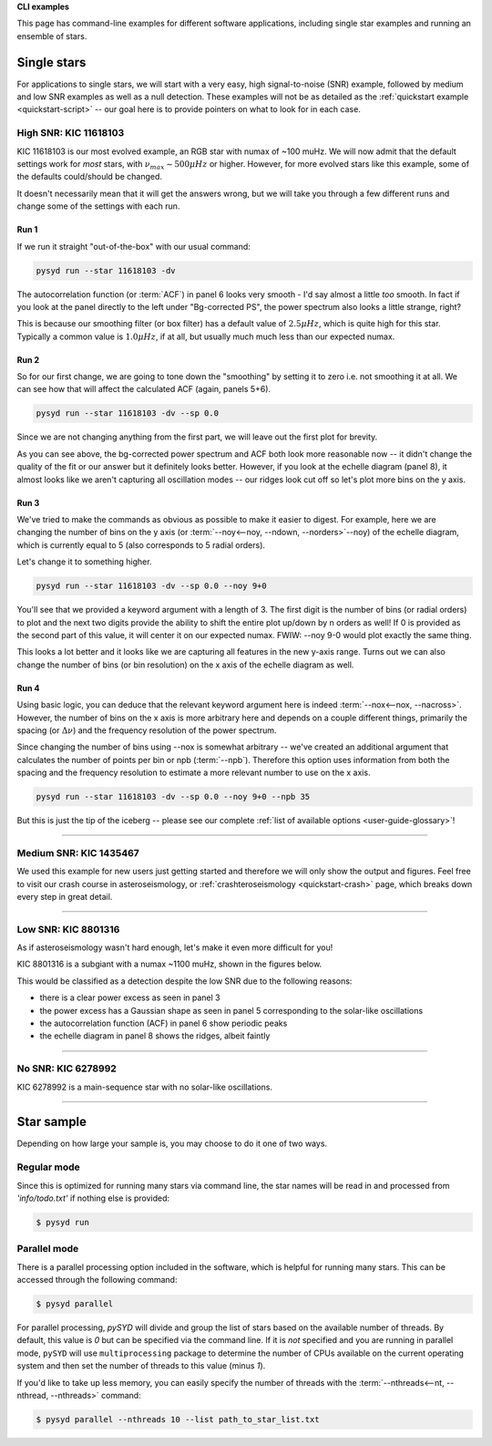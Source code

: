 .. role:: bash(code)
   :language: bash

.. role:: underlined
   :class: underlined

.. _user-guide-examples:

**CLI examples**

This page has command-line examples for different software applications, including single
star examples and running an ensemble of stars. 

.. _user-guide-examples-single:

************
Single stars
************

For applications to single stars, we will start with a very easy, high signal-to-noise (SNR)
example, followed by medium and low SNR examples as well as a null detection. These examples 
will not be as detailed as the :ref:`quickstart example <quickstart-script>` -- our goal 
here is to provide pointers on what to look for in each case. 



.. _user-guide-examples-single-high:

:underlined:`High SNR: KIC 11618103`
####################################

KIC 11618103 is our most evolved example, an RGB star with numax of ~100 muHz. We will 
now admit that the default settings work for *most* stars, with :math:`\nu_{max} \sim 500 \mu Hz`
or higher. However, for more evolved stars like this example, some of the defaults could/should
be changed.

It doesn't necessarily mean that it will get the answers wrong, but we will take you 
through a few different runs and change some of the settings with each run.

Run 1
*****

If we run it straight "out-of-the-box" with our usual command:

.. code-block::

   pysyd run --star 11618103 -dv

.. image:: ../_static/11618103/search_&_estimate_1.png
  :width: 680
  :alt: KIC 11618103 estimates

.. image:: ../_static/11618103/global_fit_1.png
  :width: 680
  :alt: KIC 11618103 global fit

The autocorrelation function (or :term:`ACF`) in panel 6 looks very smooth - I'd
say almost a little *too* smooth. In fact if you look at the panel directly to the
left under "Bg-corrected PS", the power spectrum also looks a little strange, right?

This is because our smoothing filter (or box filter) has a default value of :math:`2.5 \mu Hz`,
which is quite high for this star. Typically a common value is :math:`1.0 \mu Hz`, if at all,
but usually much much less than our expected numax.

Run 2
*****

So for our first change, we are going to tone down the "smoothing" by setting it to
zero i.e. not smoothing it at all. We can see how that will affect the calculated ACF (again, panels 5+6). 

.. code-block::

   pysyd run --star 11618103 -dv --sp 0.0

Since we are not changing anything from the first part, we will leave out the first plot
for brevity.

.. image:: ../_static/11618103/global_fit_2.png
  :width: 680
  :alt: KIC 11618103 global fit

As you can see above, the bg-corrected power spectrum and ACF both look more reasonable
now -- it didn't change the quality of the fit or our answer but it definitely looks
better. However, if you look at the echelle diagram (panel 8), it almost looks like we
aren't capturing all oscillation modes -- our ridges look cut off so let's plot more
bins on the y axis.

Run 3
*****

We've tried to make the commands as obvious as possible to make it easier to digest.
For example, here we are changing the number of bins on the y axis (or :term:`--noy<--noy, --ndown, --norders>`--noy) 
of the echelle diagram, which is currently equal to 5 (also corresponds to 5 radial orders).

Let's change it to something higher.

.. code-block::

   pysyd run --star 11618103 -dv --sp 0.0 --noy 9+0

You'll see that we provided a keyword argument with a length of 3. The first digit
is the number of bins (or radial orders) to plot and the next two digits provide the
ability to shift the entire plot up/down by n orders as well! If 0 is provided as the
second part of this value, it will center it on our expected numax. FWIW: --noy 9-0
would plot exactly the same thing.

.. image:: ../_static/11618103/global_fit_3.png
  :width: 680
  :alt: KIC 11618103 global fit

This looks a lot better and it looks like we are capturing all features in the new
y-axis range. Turns out we can also change the number of bins (or bin resolution)
on the x axis of the echelle diagram as well.

Run 4
*****

Using basic logic, you can deduce that the relevant keyword argument here is indeed
:term:`--nox<--nox, --nacross>`. However, the number of bins on the x axis is more
arbitrary here and depends on a couple different things, primarily the spacing (or :math:`\Delta\nu`)
and the frequency resolution of the power spectrum.

Since changing the number of bins using --nox is somewhat arbitrary -- we've created 
an additional argument that calculates the number of points per bin or npb (:term:`--npb`).
Therefore this option uses information from both the spacing and the frequency resolution
to estimate a more relevant number to use on the x axis.

.. code-block::

   pysyd run --star 11618103 -dv --sp 0.0 --noy 9+0 --npb 35

.. image:: ../_static/11618103/global_fit_4.png
   :width: 680
   :alt: KIC 11618103 global fit

But this is just the tip of the iceberg -- please see our complete 
:ref:`list of available options <user-guide-glossary>`!


-----

.. _user-guide-examples-single-medium:

:underlined:`Medium SNR: KIC 1435467`
#####################################

We used this example for new users just getting started and therefore we will only show
the output and figures. Feel free to visit our crash course in asteroseismology, or 
:ref:`crashteroseismology <quickstart-crash>` page, which breaks down every step in great
detail. 

.. image:: ../_static/1435467/search_&_estimate_1.png
  :width: 680
  :alt: KIC 1435467 estimates

.. image:: ../_static/1435467/global_fit_1.png
  :width: 680
  :alt: KIC 1435467 global fit

.. image:: ../_static/1435467/samples_1.png
  :width: 680
  :alt: KIC 1435467 parameter posteriors


-----

.. _user-guide-examples-single-low:

:underlined:`Low SNR: KIC 8801316`
##################################

As if asteroseismology wasn't hard enough, let's make it even more difficult for you!

KIC 8801316 is a subgiant with a numax ~1100 muHz, shown in the figures below. 

.. image:: ../_static/8801316/search_&_estimate_1.png
  :width: 680
  :alt: KIC 8801316 estimates

.. image:: ../_static/8801316/global_fit_1.png
  :width: 680
  :alt: KIC 8801316 global fit

.. image:: ../_static/8801316/samples_1.png
  :width: 680
  :alt: KIC 8801316 parameter posteriors


This would be classified as a detection despite the low SNR due to the following reasons:

- there is a clear power excess as seen in panel 3
- the power excess has a Gaussian shape as seen in panel 5 corresponding to the solar-like oscillations
- the autocorrelation function (ACF) in panel 6 show periodic peaks
- the echelle diagram in panel 8 shows the ridges, albeit faintly


-----

.. _user-guide-examples-single-no:

:underlined:`No SNR: KIC 6278992`
#################################

KIC 6278992 is a main-sequence star with no solar-like oscillations.

.. image:: ../_static/6278992/search_&_estimate_1.png
  :width: 680
  :alt: KIC 6278992 estimates

.. image:: ../_static/6278992/global_fit_1.png
  :width: 680
  :alt: KIC 6278992 global fit

.. image:: ../_static/6278992/samples_1.png
  :width: 680
  :alt: KIC 6278992 parameter posteriors

-----

.. _user-guide-examples-multiple:

***********
Star sample
***********

Depending on how large your sample is, you may choose to do it one of two ways.

Regular mode
############

Since this is optimized for running many stars via command line, the star names will be read in 
and processed from `'info/todo.txt'` if nothing else is provided:

.. code-block::

    $ pysyd run


Parallel mode
#############

There is a parallel processing option included in the software, which is helpful for
running many stars. This can be accessed through the following command:

.. code-block::

    $ pysyd parallel 

For parallel processing, `pySYD` will divide and group the list of stars based on the 
available number of threads. By default, this value is `0` but can be specified via 
the command line. If it is *not* specified and you are running in parallel mode, 
``pySYD`` will use ``multiprocessing`` package to determine the number of CPUs 
available on the current operating system and then set the number of threads to this 
value (minus `1`).

If you'd like to take up less memory, you can easily specify the number of threads with
the :term:`--nthreads<--nt, --nthread, --nthreads>` command:

.. code-block::

    $ pysyd parallel --nthreads 10 --list path_to_star_list.txt
   
